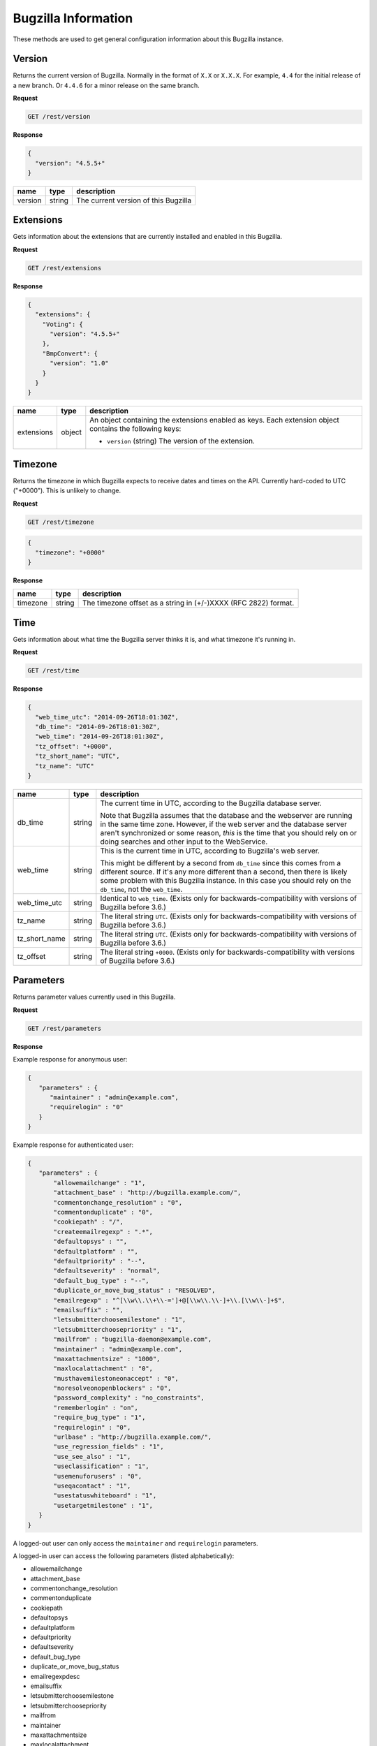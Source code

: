 Bugzilla Information
====================

These methods are used to get general configuration information about this
Bugzilla instance.

Version
-------

Returns the current version of Bugzilla. Normally in the format of ``X.X`` or
``X.X.X``. For example, ``4.4`` for the initial release of a new branch. Or
``4.4.6`` for a minor release on the same branch.

**Request**

.. code-block:: text

   GET /rest/version

**Response**

.. code-block:: js

   {
     "version": "4.5.5+"
   }

=======  ======  =========================================
name     type    description
=======  ======  =========================================
version  string  The current version of this Bugzilla
=======  ======  =========================================

Extensions
----------

Gets information about the extensions that are currently installed and enabled
in this Bugzilla.

**Request**

.. code-block:: text

   GET /rest/extensions

**Response**

.. code-block:: js

   {
     "extensions": {
       "Voting": {
         "version": "4.5.5+"
       },
       "BmpConvert": {
         "version": "1.0"
       }
     }
   }

==========  ======  ====================================================
name        type    description
==========  ======  ====================================================
extensions  object  An object containing the extensions enabled as keys.
                    Each extension object contains the following keys:

                    * ``version`` (string) The version of the extension.
==========  ======  ====================================================

Timezone
--------

Returns the timezone in which Bugzilla expects to receive dates and times on the API.
Currently hard-coded to UTC ("+0000"). This is unlikely to change.

**Request**

.. code-block:: text

   GET /rest/timezone

.. code-block:: js

   {
     "timezone": "+0000"
   }

**Response**

========  ======  ===============================================================
name      type    description
========  ======  ===============================================================
timezone  string  The timezone offset as a string in (+/-)XXXX (RFC 2822) format.
========  ======  ===============================================================

Time
----

Gets information about what time the Bugzilla server thinks it is, and
what timezone it's running in.

**Request**

.. code-block:: text

   GET /rest/time

**Response**

.. code-block:: js

   {
     "web_time_utc": "2014-09-26T18:01:30Z",
     "db_time": "2014-09-26T18:01:30Z",
     "web_time": "2014-09-26T18:01:30Z",
     "tz_offset": "+0000",
     "tz_short_name": "UTC",
     "tz_name": "UTC"
   }

=============  ======  ==========================================================
name           type    description
=============  ======  ==========================================================
db_time        string  The current time in UTC, according to the Bugzilla
                       database server.

                       Note that Bugzilla assumes that the database and the
                       webserver are running in the same time zone. However,
                       if the web server and the database server aren't
                       synchronized or some reason, *this* is the time that
                       you should rely on or doing searches and other input
                       to the WebService.
web_time       string  This is the current time in UTC, according to
                       Bugzilla's web server.

                       This might be different by a second from ``db_time``
                       since this comes from a different source. If it's any
                       more different than a second, then there is likely
                       some problem with this Bugzilla instance. In this
                       case you should rely  on the ``db_time``, not the
                       ``web_time``.
web_time_utc   string  Identical to ``web_time``. (Exists only for
                       backwards-compatibility with versions of Bugzilla
                       before 3.6.)
tz_name        string  The literal string ``UTC``. (Exists only for
                       backwards-compatibility with versions of Bugzilla
                       before 3.6.)
tz_short_name  string  The literal string ``UTC``. (Exists only for
                       backwards-compatibility with versions of Bugzilla
                       before 3.6.)
tz_offset      string  The literal string ``+0000``. (Exists only for
                       backwards-compatibility with versions of Bugzilla
                       before 3.6.)
=============  ======  ==========================================================

Parameters
----------

Returns parameter values currently used in this Bugzilla.

**Request**

.. code-block:: text

   GET /rest/parameters

**Response**

Example response for anonymous user:

.. code-block:: js

   {
      "parameters" : {
         "maintainer" : "admin@example.com",
         "requirelogin" : "0"
      }
   }

Example response for authenticated user:

.. code-block:: js

   {
      "parameters" : {
          "allowemailchange" : "1",
          "attachment_base" : "http://bugzilla.example.com/",
          "commentonchange_resolution" : "0",
          "commentonduplicate" : "0",
          "cookiepath" : "/",
          "createemailregexp" : ".*",
          "defaultopsys" : "",
          "defaultplatform" : "",
          "defaultpriority" : "--",
          "defaultseverity" : "normal",
          "default_bug_type" : "--",
          "duplicate_or_move_bug_status" : "RESOLVED",
          "emailregexp" : "^[\\w\\.\\+\\-=']+@[\\w\\.\\-]+\\.[\\w\\-]+$",
          "emailsuffix" : "",
          "letsubmitterchoosemilestone" : "1",
          "letsubmitterchoosepriority" : "1",
          "mailfrom" : "bugzilla-daemon@example.com",
          "maintainer" : "admin@example.com",
          "maxattachmentsize" : "1000",
          "maxlocalattachment" : "0",
          "musthavemilestoneonaccept" : "0",
          "noresolveonopenblockers" : "0",
          "password_complexity" : "no_constraints",
          "rememberlogin" : "on",
          "require_bug_type" : "1",
          "requirelogin" : "0",
          "urlbase" : "http://bugzilla.example.com/",
          "use_regression_fields" : "1",
          "use_see_also" : "1",
          "useclassification" : "1",
          "usemenuforusers" : "0",
          "useqacontact" : "1",
          "usestatuswhiteboard" : "1",
          "usetargetmilestone" : "1",
      }
   }

A logged-out user can only access the ``maintainer`` and ``requirelogin``
parameters.

A logged-in user can access the following parameters (listed alphabetically):

* allowemailchange
* attachment_base
* commentonchange_resolution
* commentonduplicate
* cookiepath
* defaultopsys
* defaultplatform
* defaultpriority
* defaultseverity
* default_bug_type
* duplicate_or_move_bug_status
* emailregexpdesc
* emailsuffix
* letsubmitterchoosemilestone
* letsubmitterchoosepriority
* mailfrom
* maintainer
* maxattachmentsize
* maxlocalattachment
* musthavemilestoneonaccept
* noresolveonopenblockers
* password_complexity
* rememberlogin
* require_bug_type
* requirelogin
* search_allow_no_criteria
* urlbase
* use_regression_fields
* use_see_also
* useclassification
* usemenuforusers
* useqacontact
* usestatuswhiteboard
* usetargetmilestone

A user in the tweakparams group can access all existing parameters.
New parameters can appear or obsolete parameters can disappear depending
on the version of Bugzilla and on extensions being installed.
The list of parameters returned by this method is not stable and will
never be stable.

Last Audit Time
---------------

Gets the most recent timestamp among all of the events recorded in the audit_log
table.

**Request**

To get most recent audit timestamp for all classes:

.. code-block:: text

   GET /rest/last_audit_time

To get the the most recent audit timestamp for the ``Bugzilla::Product`` class:

.. code-block:: text

   GET /rest/last_audit_time?class=Bugzilla::Product

=====  =====  ===================================================================
name   type   description
=====  =====  ===================================================================
class  array  The class names are defined as ``Bugzilla::<class_name>"`` such as
              Bugzilla:Product`` for products.
=====  =====  ===================================================================

**Response**

.. code-block:: js

   {
     "last_audit_time": "2014-09-23T18:03:38Z"
   }

===============  ======  ====================================================
name             type    description
===============  ======  ====================================================
last_audit_time  string  The maximum of the at_time from the audit_log.
===============  ======  ====================================================

Job Queue Status
----------------

Reports the status of the job queue.

**Request**

.. code-block:: text

   GET /rest/jobqueue_status

This method requires an authenticated user.

**Response**

.. code-block:: js

   {
     "total": 12,
     "errors": 0
   }

===============  =======  ====================================================
name             type     description
===============  =======  ====================================================
total            integer  The total number of jobs in the job queue.
errors           integer  The number of errors produced by jobs in the queue.
===============  =======  ====================================================
